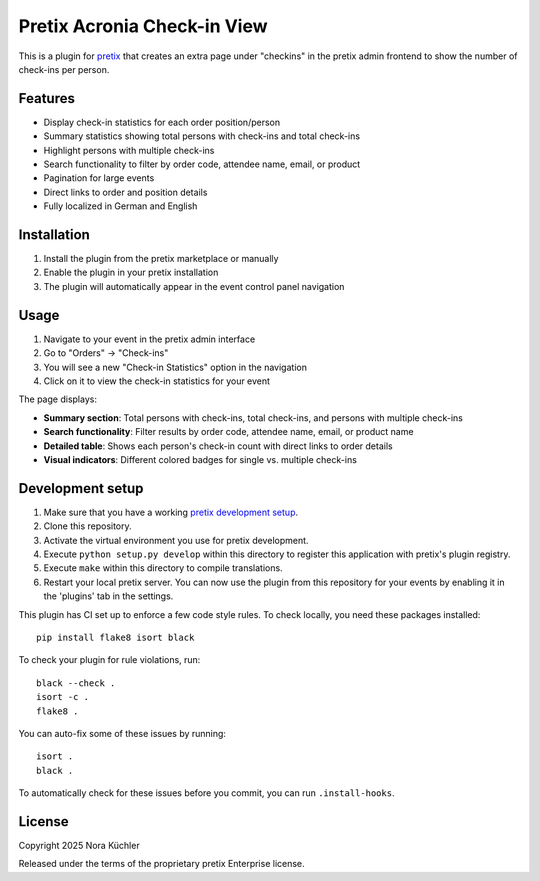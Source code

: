 Pretix Acronia Check-in View
============================

This is a plugin for `pretix`_ that creates an extra page under "checkins" in the pretix admin frontend to show the number of check-ins per person.

Features
--------

* Display check-in statistics for each order position/person
* Summary statistics showing total persons with check-ins and total check-ins
* Highlight persons with multiple check-ins
* Search functionality to filter by order code, attendee name, email, or product
* Pagination for large events
* Direct links to order and position details
* Fully localized in German and English

Installation
------------

1. Install the plugin from the pretix marketplace or manually
2. Enable the plugin in your pretix installation
3. The plugin will automatically appear in the event control panel navigation

Usage
-----

1. Navigate to your event in the pretix admin interface
2. Go to "Orders" → "Check-ins" 
3. You will see a new "Check-in Statistics" option in the navigation
4. Click on it to view the check-in statistics for your event

The page displays:

* **Summary section**: Total persons with check-ins, total check-ins, and persons with multiple check-ins
* **Search functionality**: Filter results by order code, attendee name, email, or product name
* **Detailed table**: Shows each person's check-in count with direct links to order details
* **Visual indicators**: Different colored badges for single vs. multiple check-ins

Development setup
-----------------

1. Make sure that you have a working `pretix development setup`_.

2. Clone this repository.

3. Activate the virtual environment you use for pretix development.

4. Execute ``python setup.py develop`` within this directory to register this application with pretix's plugin registry.

5. Execute ``make`` within this directory to compile translations.

6. Restart your local pretix server. You can now use the plugin from this repository for your events by enabling it in
   the 'plugins' tab in the settings.

This plugin has CI set up to enforce a few code style rules. To check locally, you need these packages installed::

    pip install flake8 isort black

To check your plugin for rule violations, run::

    black --check .
    isort -c .
    flake8 .

You can auto-fix some of these issues by running::

    isort .
    black .

To automatically check for these issues before you commit, you can run ``.install-hooks``.


License
-------

Copyright 2025 Nora Küchler

Released under the terms of the proprietary pretix Enterprise license.

.. _pretix: https://github.com/pretix/pretix
.. _pretix development setup: https://docs.pretix.eu/en/latest/development/setup.html



.. _pretix: https://github.com/pretix/pretix
.. _pretix development setup: https://docs.pretix.eu/en/latest/development/setup.html
